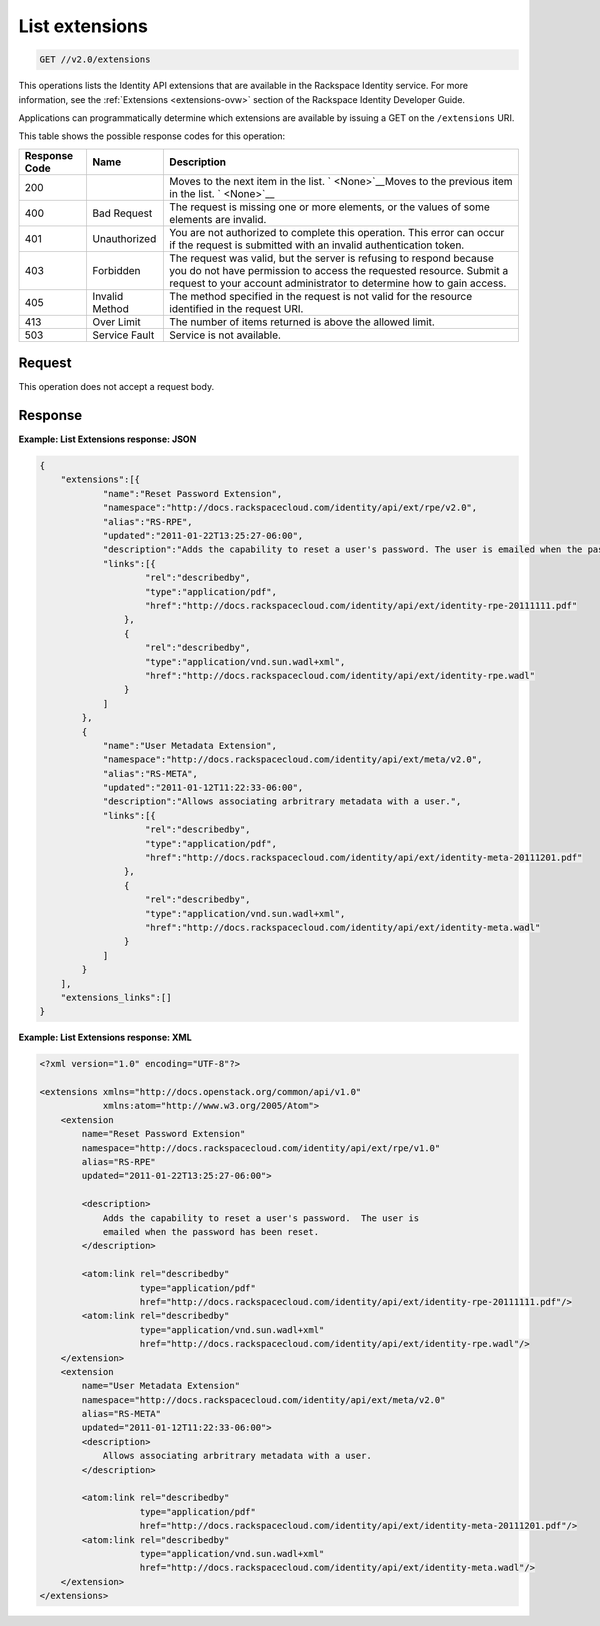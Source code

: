 .. _get-list-extensions-v2.0-extensions:

List extensions
~~~~~~~~~~~~~~~

.. code::

    GET //v2.0/extensions

This operations lists the Identity API extensions that are available in the
Rackspace Identity service. For more information, see the
:ref:`Extensions <extensions-ovw>` section of the Rackspace Identity
Developer Guide.

Applications can programmatically determine which extensions are available by
issuing a GET on the ``/extensions`` URI.

This table shows the possible response codes for this operation:

+--------------------------+-------------------------+-------------------------+
|Response Code             |Name                     |Description              |
+==========================+=========================+=========================+
|200                       |                         |Moves to the next item   |
|                          |                         |in the list. `           |
|                          |                         |<None>`__Moves to the    |
|                          |                         |previous item in the     |
|                          |                         |list. ` <None>`__        |
+--------------------------+-------------------------+-------------------------+
|400                       |Bad Request              |The request is missing   |
|                          |                         |one or more elements, or |
|                          |                         |the values of some       |
|                          |                         |elements are invalid.    |
+--------------------------+-------------------------+-------------------------+
|401                       |Unauthorized             |You are not authorized   |
|                          |                         |to complete this         |
|                          |                         |operation. This error    |
|                          |                         |can occur if the request |
|                          |                         |is submitted with an     |
|                          |                         |invalid authentication   |
|                          |                         |token.                   |
+--------------------------+-------------------------+-------------------------+
|403                       |Forbidden                |The request was valid,   |
|                          |                         |but the server is        |
|                          |                         |refusing to respond      |
|                          |                         |because you do not have  |
|                          |                         |permission to access the |
|                          |                         |requested resource.      |
|                          |                         |Submit a request to your |
|                          |                         |account administrator to |
|                          |                         |determine how to gain    |
|                          |                         |access.                  |
+--------------------------+-------------------------+-------------------------+
|405                       |Invalid Method           |The method specified in  |
|                          |                         |the request is not valid |
|                          |                         |for the resource         |
|                          |                         |identified in the        |
|                          |                         |request URI.             |
+--------------------------+-------------------------+-------------------------+
|413                       |Over Limit               |The number of items      |
|                          |                         |returned is above the    |
|                          |                         |allowed limit.           |
+--------------------------+-------------------------+-------------------------+
|503                       |Service Fault            |Service is not available.|
+--------------------------+-------------------------+-------------------------+


Request
-------
This operation does not accept a request body.




Response
--------

**Example: List Extensions response: JSON**


.. code::

   {
       "extensions":[{
               "name":"Reset Password Extension",
               "namespace":"http://docs.rackspacecloud.com/identity/api/ext/rpe/v2.0",
               "alias":"RS-RPE",
               "updated":"2011-01-22T13:25:27-06:00",
               "description":"Adds the capability to reset a user's password. The user is emailed when the password has been reset.",
               "links":[{
                       "rel":"describedby",
                       "type":"application/pdf",
                       "href":"http://docs.rackspacecloud.com/identity/api/ext/identity-rpe-20111111.pdf"
                   },
                   {
                       "rel":"describedby",
                       "type":"application/vnd.sun.wadl+xml",
                       "href":"http://docs.rackspacecloud.com/identity/api/ext/identity-rpe.wadl"
                   }
               ]
           },
           {
               "name":"User Metadata Extension",
               "namespace":"http://docs.rackspacecloud.com/identity/api/ext/meta/v2.0",
               "alias":"RS-META",
               "updated":"2011-01-12T11:22:33-06:00",
               "description":"Allows associating arbritrary metadata with a user.",
               "links":[{
                       "rel":"describedby",
                       "type":"application/pdf",
                       "href":"http://docs.rackspacecloud.com/identity/api/ext/identity-meta-20111201.pdf"
                   },
                   {
                       "rel":"describedby",
                       "type":"application/vnd.sun.wadl+xml",
                       "href":"http://docs.rackspacecloud.com/identity/api/ext/identity-meta.wadl"
                   }
               ]
           }
       ],
       "extensions_links":[]
   }





**Example: List Extensions response: XML**


.. code::

   <?xml version="1.0" encoding="UTF-8"?>

   <extensions xmlns="http://docs.openstack.org/common/api/v1.0"
               xmlns:atom="http://www.w3.org/2005/Atom">
       <extension
           name="Reset Password Extension"
           namespace="http://docs.rackspacecloud.com/identity/api/ext/rpe/v1.0"
           alias="RS-RPE"
           updated="2011-01-22T13:25:27-06:00">

           <description>
               Adds the capability to reset a user's password.  The user is
               emailed when the password has been reset.
           </description>

           <atom:link rel="describedby"
                      type="application/pdf"
                      href="http://docs.rackspacecloud.com/identity/api/ext/identity-rpe-20111111.pdf"/>
           <atom:link rel="describedby"
                      type="application/vnd.sun.wadl+xml"
                      href="http://docs.rackspacecloud.com/identity/api/ext/identity-rpe.wadl"/>
       </extension>
       <extension
           name="User Metadata Extension"
           namespace="http://docs.rackspacecloud.com/identity/api/ext/meta/v2.0"
           alias="RS-META"
           updated="2011-01-12T11:22:33-06:00">
           <description>
               Allows associating arbritrary metadata with a user.
           </description>

           <atom:link rel="describedby"
                      type="application/pdf"
                      href="http://docs.rackspacecloud.com/identity/api/ext/identity-meta-20111201.pdf"/>
           <atom:link rel="describedby"
                      type="application/vnd.sun.wadl+xml"
                      href="http://docs.rackspacecloud.com/identity/api/ext/identity-meta.wadl"/>
       </extension>
   </extensions>
